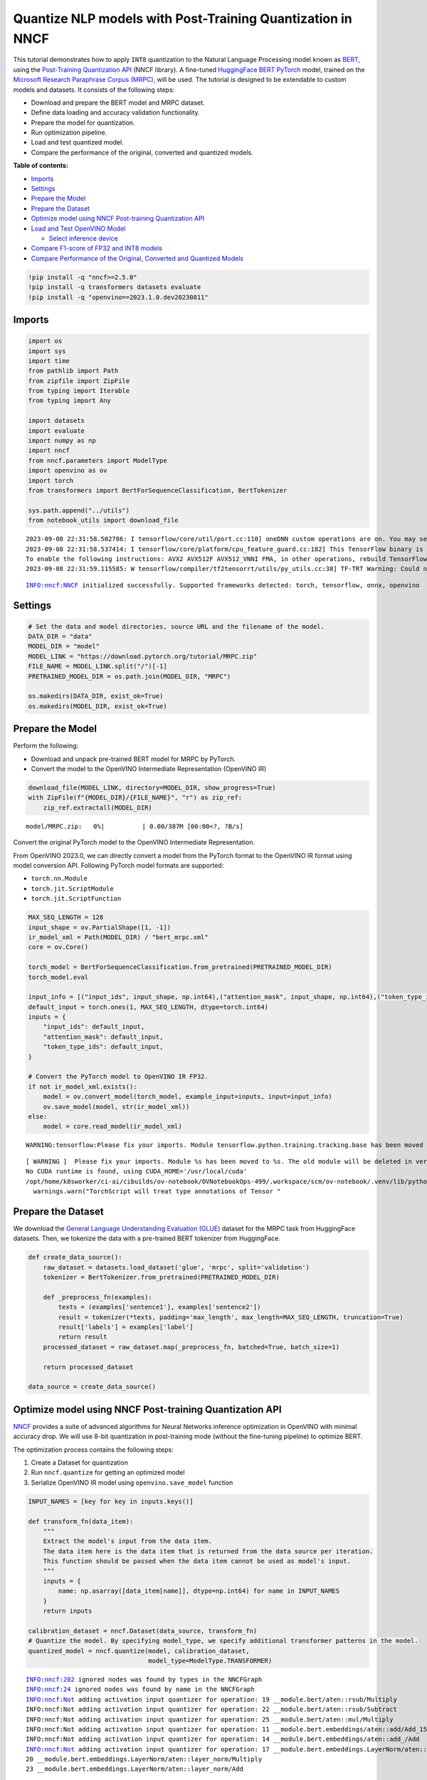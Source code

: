 Quantize NLP models with Post-Training Quantization ​in NNCF
============================================================

This tutorial demonstrates how to apply ``INT8`` quantization to the
Natural Language Processing model known as
`BERT <https://en.wikipedia.org/wiki/BERT_(language_model)>`__, using
the `Post-Training Quantization
API <https://docs.openvino.ai/nightly/basic_quantization_flow.html>`__
(NNCF library). A fine-tuned `HuggingFace
BERT <https://huggingface.co/transformers/model_doc/bert.html>`__
`PyTorch <https://pytorch.org/>`__ model, trained on the `Microsoft
Research Paraphrase Corpus
(MRPC) <https://www.microsoft.com/en-us/download/details.aspx?id=52398>`__,
will be used. The tutorial is designed to be extendable to custom models
and datasets. It consists of the following steps:

- Download and prepare the BERT model and MRPC dataset.
- Define data loading and accuracy validation functionality.
- Prepare the model for quantization.
- Run optimization pipeline.
- Load and test quantized model.
- Compare the performance of the original, converted and quantized models.

**Table of contents:**

- `Imports <#imports>`__
- `Settings <#settings>`__
- `Prepare the Model <#prepare-the-model>`__
- `Prepare the Dataset <#prepare-the-dataset>`__
- `Optimize model using NNCF Post-training Quantization API <#optimize-model-using-nncf-post-training-quantization-api>`__
- `Load and Test OpenVINO Model <#load-and-test-openvino-model>`__

  - `Select inference device <#select-inference-device>`__

- `Compare F1-score of FP32 and INT8 models <#compare-f1-score-of-fp32-and-int8-models>`__
- `Compare Performance of the Original, Converted and Quantized Models <#compare-performance-of-the-original-converted-and-quantized-models>`__

.. code:: ipython3

    !pip install -q "nncf>=2.5.0" 
    !pip install -q transformers datasets evaluate
    !pip install -q "openvino==2023.1.0.dev20230811"

Imports
###############################################################################################################################

.. code:: ipython3

    import os
    import sys
    import time
    from pathlib import Path
    from zipfile import ZipFile
    from typing import Iterable
    from typing import Any
    
    import datasets
    import evaluate
    import numpy as np
    import nncf
    from nncf.parameters import ModelType
    import openvino as ov
    import torch
    from transformers import BertForSequenceClassification, BertTokenizer
    
    sys.path.append("../utils")
    from notebook_utils import download_file


.. parsed-literal::

    2023-09-08 22:31:58.502786: I tensorflow/core/util/port.cc:110] oneDNN custom operations are on. You may see slightly different numerical results due to floating-point round-off errors from different computation orders. To turn them off, set the environment variable `TF_ENABLE_ONEDNN_OPTS=0`.
    2023-09-08 22:31:58.537414: I tensorflow/core/platform/cpu_feature_guard.cc:182] This TensorFlow binary is optimized to use available CPU instructions in performance-critical operations.
    To enable the following instructions: AVX2 AVX512F AVX512_VNNI FMA, in other operations, rebuild TensorFlow with the appropriate compiler flags.
    2023-09-08 22:31:59.115585: W tensorflow/compiler/tf2tensorrt/utils/py_utils.cc:38] TF-TRT Warning: Could not find TensorRT


.. parsed-literal::

    INFO:nncf:NNCF initialized successfully. Supported frameworks detected: torch, tensorflow, onnx, openvino


Settings
###############################################################################################################################

.. code:: ipython3

    # Set the data and model directories, source URL and the filename of the model.
    DATA_DIR = "data"
    MODEL_DIR = "model"
    MODEL_LINK = "https://download.pytorch.org/tutorial/MRPC.zip"
    FILE_NAME = MODEL_LINK.split("/")[-1]
    PRETRAINED_MODEL_DIR = os.path.join(MODEL_DIR, "MRPC")
    
    os.makedirs(DATA_DIR, exist_ok=True)
    os.makedirs(MODEL_DIR, exist_ok=True)

Prepare the Model
###############################################################################################################################

Perform the following:

-  Download and unpack pre-trained BERT model for MRPC by PyTorch.
-  Convert the model to the OpenVINO Intermediate Representation
   (OpenVINO IR)

.. code:: ipython3

    download_file(MODEL_LINK, directory=MODEL_DIR, show_progress=True)
    with ZipFile(f"{MODEL_DIR}/{FILE_NAME}", "r") as zip_ref:
        zip_ref.extractall(MODEL_DIR)



.. parsed-literal::

    model/MRPC.zip:   0%|          | 0.00/387M [00:00<?, ?B/s]


Convert the original PyTorch model to the OpenVINO Intermediate
Representation.

From OpenVINO 2023.0, we can directly convert a model from the PyTorch
format to the OpenVINO IR format using model conversion API. Following
PyTorch model formats are supported:

-  ``torch.nn.Module``
-  ``torch.jit.ScriptModule``
-  ``torch.jit.ScriptFunction``

.. code:: ipython3

    MAX_SEQ_LENGTH = 128
    input_shape = ov.PartialShape([1, -1])
    ir_model_xml = Path(MODEL_DIR) / "bert_mrpc.xml"
    core = ov.Core()
    
    torch_model = BertForSequenceClassification.from_pretrained(PRETRAINED_MODEL_DIR)
    torch_model.eval
    
    input_info = [("input_ids", input_shape, np.int64),("attention_mask", input_shape, np.int64),("token_type_ids", input_shape, np.int64)]
    default_input = torch.ones(1, MAX_SEQ_LENGTH, dtype=torch.int64)
    inputs = {
        "input_ids": default_input,
        "attention_mask": default_input,
        "token_type_ids": default_input,
    }
    
    # Convert the PyTorch model to OpenVINO IR FP32.
    if not ir_model_xml.exists():
        model = ov.convert_model(torch_model, example_input=inputs, input=input_info)
        ov.save_model(model, str(ir_model_xml))
    else:
        model = core.read_model(ir_model_xml)


.. parsed-literal::

    WARNING:tensorflow:Please fix your imports. Module tensorflow.python.training.tracking.base has been moved to tensorflow.python.trackable.base. The old module will be deleted in version 2.11.


.. parsed-literal::

    [ WARNING ]  Please fix your imports. Module %s has been moved to %s. The old module will be deleted in version %s.
    No CUDA runtime is found, using CUDA_HOME='/usr/local/cuda'
    /opt/home/k8sworker/ci-ai/cibuilds/ov-notebook/OVNotebookOps-499/.workspace/scm/ov-notebook/.venv/lib/python3.8/site-packages/torch/jit/annotations.py:309: UserWarning: TorchScript will treat type annotations of Tensor dtype-specific subtypes as if they are normal Tensors. dtype constraints are not enforced in compilation either.
      warnings.warn("TorchScript will treat type annotations of Tensor "


Prepare the Dataset
###############################################################################################################################

We download the `General Language Understanding Evaluation
(GLUE) <https://gluebenchmark.com/>`__ dataset for the MRPC task from
HuggingFace datasets. Then, we tokenize the data with a pre-trained BERT
tokenizer from HuggingFace.

.. code:: ipython3

    def create_data_source():
        raw_dataset = datasets.load_dataset('glue', 'mrpc', split='validation')
        tokenizer = BertTokenizer.from_pretrained(PRETRAINED_MODEL_DIR)
    
        def _preprocess_fn(examples):
            texts = (examples['sentence1'], examples['sentence2'])
            result = tokenizer(*texts, padding='max_length', max_length=MAX_SEQ_LENGTH, truncation=True)
            result['labels'] = examples['label']
            return result
        processed_dataset = raw_dataset.map(_preprocess_fn, batched=True, batch_size=1)
    
        return processed_dataset
    
    data_source = create_data_source()

Optimize model using NNCF Post-training Quantization API
###############################################################################################################################

`NNCF <https://github.com/openvinotoolkit/nncf>`__ provides a suite of
advanced algorithms for Neural Networks inference optimization in
OpenVINO with minimal accuracy drop. We will use 8-bit quantization in
post-training mode (without the fine-tuning pipeline) to optimize BERT.

The optimization process contains the following steps:

1. Create a Dataset for quantization
2. Run ``nncf.quantize`` for getting an optimized model
3. Serialize OpenVINO IR model using ``openvino.save_model`` function

.. code:: ipython3

    INPUT_NAMES = [key for key in inputs.keys()]
    
    def transform_fn(data_item):
        """
        Extract the model's input from the data item.
        The data item here is the data item that is returned from the data source per iteration.
        This function should be passed when the data item cannot be used as model's input.
        """
        inputs = {
            name: np.asarray([data_item[name]], dtype=np.int64) for name in INPUT_NAMES
        }
        return inputs
    
    calibration_dataset = nncf.Dataset(data_source, transform_fn)
    # Quantize the model. By specifying model_type, we specify additional transformer patterns in the model.
    quantized_model = nncf.quantize(model, calibration_dataset,
                                    model_type=ModelType.TRANSFORMER)


.. parsed-literal::

    INFO:nncf:202 ignored nodes was found by types in the NNCFGraph
    INFO:nncf:24 ignored nodes was found by name in the NNCFGraph
    INFO:nncf:Not adding activation input quantizer for operation: 19 __module.bert/aten::rsub/Multiply
    INFO:nncf:Not adding activation input quantizer for operation: 22 __module.bert/aten::rsub/Subtract
    INFO:nncf:Not adding activation input quantizer for operation: 25 __module.bert/aten::mul/Multiply
    INFO:nncf:Not adding activation input quantizer for operation: 11 __module.bert.embeddings/aten::add/Add_15
    INFO:nncf:Not adding activation input quantizer for operation: 14 __module.bert.embeddings/aten::add_/Add
    INFO:nncf:Not adding activation input quantizer for operation: 17 __module.bert.embeddings.LayerNorm/aten::layer_norm/MVN
    20 __module.bert.embeddings.LayerNorm/aten::layer_norm/Multiply
    23 __module.bert.embeddings.LayerNorm/aten::layer_norm/Add
    
    INFO:nncf:Not adding activation input quantizer for operation: 30 __module.bert.encoder.layer.0.attention.self/aten::add/Add
    INFO:nncf:Not adding activation input quantizer for operation: 46 __module.bert.encoder.layer.0.attention.self/aten::softmax/Softmax
    INFO:nncf:Not adding activation input quantizer for operation: 65 __module.bert.encoder.layer.0.attention.self/aten::matmul/MatMul_54
    INFO:nncf:Not adding activation input quantizer for operation: 26 __module.bert.encoder.layer.0.attention.output/aten::add/Add
    INFO:nncf:Not adding activation input quantizer for operation: 42 __module.bert.encoder.layer.0.attention.output.LayerNorm/aten::layer_norm/MVN
    58 __module.bert.encoder.layer.0.attention.output.LayerNorm/aten::layer_norm/Multiply
    77 __module.bert.encoder.layer.0.attention.output.LayerNorm/aten::layer_norm/Add
    
    INFO:nncf:Not adding activation input quantizer for operation: 97 __module.bert.encoder.layer.0.output/aten::add/Add
    INFO:nncf:Not adding activation input quantizer for operation: 127 __module.bert.encoder.layer.0.output.LayerNorm/aten::layer_norm/MVN
    154 __module.bert.encoder.layer.0.output.LayerNorm/aten::layer_norm/Multiply
    180 __module.bert.encoder.layer.0.output.LayerNorm/aten::layer_norm/Add
    
    INFO:nncf:Not adding activation input quantizer for operation: 31 __module.bert.encoder.layer.1.attention.self/aten::add/Add
    INFO:nncf:Not adding activation input quantizer for operation: 47 __module.bert.encoder.layer.1.attention.self/aten::softmax/Softmax
    INFO:nncf:Not adding activation input quantizer for operation: 66 __module.bert.encoder.layer.1.attention.self/aten::matmul/MatMul_107
    INFO:nncf:Not adding activation input quantizer for operation: 181 __module.bert.encoder.layer.1.attention.output/aten::add/Add
    INFO:nncf:Not adding activation input quantizer for operation: 196 __module.bert.encoder.layer.1.attention.output.LayerNorm/aten::layer_norm/MVN
    210 __module.bert.encoder.layer.1.attention.output.LayerNorm/aten::layer_norm/Multiply
    227 __module.bert.encoder.layer.1.attention.output.LayerNorm/aten::layer_norm/Add
    
    INFO:nncf:Not adding activation input quantizer for operation: 245 __module.bert.encoder.layer.1.output/aten::add/Add
    INFO:nncf:Not adding activation input quantizer for operation: 271 __module.bert.encoder.layer.1.output.LayerNorm/aten::layer_norm/MVN
    294 __module.bert.encoder.layer.1.output.LayerNorm/aten::layer_norm/Multiply
    316 __module.bert.encoder.layer.1.output.LayerNorm/aten::layer_norm/Add
    
    INFO:nncf:Not adding activation input quantizer for operation: 34 __module.bert.encoder.layer.2.attention.self/aten::add/Add
    INFO:nncf:Not adding activation input quantizer for operation: 50 __module.bert.encoder.layer.2.attention.self/aten::softmax/Softmax
    INFO:nncf:Not adding activation input quantizer for operation: 69 __module.bert.encoder.layer.2.attention.self/aten::matmul/MatMul_160
    INFO:nncf:Not adding activation input quantizer for operation: 184 __module.bert.encoder.layer.2.attention.output/aten::add/Add
    INFO:nncf:Not adding activation input quantizer for operation: 199 __module.bert.encoder.layer.2.attention.output.LayerNorm/aten::layer_norm/MVN
    213 __module.bert.encoder.layer.2.attention.output.LayerNorm/aten::layer_norm/Multiply
    230 __module.bert.encoder.layer.2.attention.output.LayerNorm/aten::layer_norm/Add
    
    INFO:nncf:Not adding activation input quantizer for operation: 251 __module.bert.encoder.layer.2.output/aten::add/Add
    INFO:nncf:Not adding activation input quantizer for operation: 277 __module.bert.encoder.layer.2.output.LayerNorm/aten::layer_norm/MVN
    300 __module.bert.encoder.layer.2.output.LayerNorm/aten::layer_norm/Multiply
    322 __module.bert.encoder.layer.2.output.LayerNorm/aten::layer_norm/Add
    
    INFO:nncf:Not adding activation input quantizer for operation: 35 __module.bert.encoder.layer.3.attention.self/aten::add/Add
    INFO:nncf:Not adding activation input quantizer for operation: 51 __module.bert.encoder.layer.3.attention.self/aten::softmax/Softmax
    INFO:nncf:Not adding activation input quantizer for operation: 70 __module.bert.encoder.layer.3.attention.self/aten::matmul/MatMul_213
    INFO:nncf:Not adding activation input quantizer for operation: 185 __module.bert.encoder.layer.3.attention.output/aten::add/Add
    INFO:nncf:Not adding activation input quantizer for operation: 200 __module.bert.encoder.layer.3.attention.output.LayerNorm/aten::layer_norm/MVN
    214 __module.bert.encoder.layer.3.attention.output.LayerNorm/aten::layer_norm/Multiply
    231 __module.bert.encoder.layer.3.attention.output.LayerNorm/aten::layer_norm/Add
    
    INFO:nncf:Not adding activation input quantizer for operation: 253 __module.bert.encoder.layer.3.output/aten::add/Add
    INFO:nncf:Not adding activation input quantizer for operation: 279 __module.bert.encoder.layer.3.output.LayerNorm/aten::layer_norm/MVN
    302 __module.bert.encoder.layer.3.output.LayerNorm/aten::layer_norm/Multiply
    324 __module.bert.encoder.layer.3.output.LayerNorm/aten::layer_norm/Add
    
    INFO:nncf:Not adding activation input quantizer for operation: 36 __module.bert.encoder.layer.4.attention.self/aten::add/Add
    INFO:nncf:Not adding activation input quantizer for operation: 52 __module.bert.encoder.layer.4.attention.self/aten::softmax/Softmax
    INFO:nncf:Not adding activation input quantizer for operation: 71 __module.bert.encoder.layer.4.attention.self/aten::matmul/MatMul_266
    INFO:nncf:Not adding activation input quantizer for operation: 186 __module.bert.encoder.layer.4.attention.output/aten::add/Add
    INFO:nncf:Not adding activation input quantizer for operation: 201 __module.bert.encoder.layer.4.attention.output.LayerNorm/aten::layer_norm/MVN
    215 __module.bert.encoder.layer.4.attention.output.LayerNorm/aten::layer_norm/Multiply
    232 __module.bert.encoder.layer.4.attention.output.LayerNorm/aten::layer_norm/Add
    
    INFO:nncf:Not adding activation input quantizer for operation: 255 __module.bert.encoder.layer.4.output/aten::add/Add
    INFO:nncf:Not adding activation input quantizer for operation: 281 __module.bert.encoder.layer.4.output.LayerNorm/aten::layer_norm/MVN
    304 __module.bert.encoder.layer.4.output.LayerNorm/aten::layer_norm/Multiply
    326 __module.bert.encoder.layer.4.output.LayerNorm/aten::layer_norm/Add
    
    INFO:nncf:Not adding activation input quantizer for operation: 37 __module.bert.encoder.layer.5.attention.self/aten::add/Add
    INFO:nncf:Not adding activation input quantizer for operation: 53 __module.bert.encoder.layer.5.attention.self/aten::softmax/Softmax
    INFO:nncf:Not adding activation input quantizer for operation: 72 __module.bert.encoder.layer.5.attention.self/aten::matmul/MatMul_319
    INFO:nncf:Not adding activation input quantizer for operation: 187 __module.bert.encoder.layer.5.attention.output/aten::add/Add
    INFO:nncf:Not adding activation input quantizer for operation: 202 __module.bert.encoder.layer.5.attention.output.LayerNorm/aten::layer_norm/MVN
    216 __module.bert.encoder.layer.5.attention.output.LayerNorm/aten::layer_norm/Multiply
    233 __module.bert.encoder.layer.5.attention.output.LayerNorm/aten::layer_norm/Add
    
    INFO:nncf:Not adding activation input quantizer for operation: 257 __module.bert.encoder.layer.5.output/aten::add/Add
    INFO:nncf:Not adding activation input quantizer for operation: 283 __module.bert.encoder.layer.5.output.LayerNorm/aten::layer_norm/MVN
    306 __module.bert.encoder.layer.5.output.LayerNorm/aten::layer_norm/Multiply
    328 __module.bert.encoder.layer.5.output.LayerNorm/aten::layer_norm/Add
    
    INFO:nncf:Not adding activation input quantizer for operation: 38 __module.bert.encoder.layer.6.attention.self/aten::add/Add
    INFO:nncf:Not adding activation input quantizer for operation: 54 __module.bert.encoder.layer.6.attention.self/aten::softmax/Softmax
    INFO:nncf:Not adding activation input quantizer for operation: 73 __module.bert.encoder.layer.6.attention.self/aten::matmul/MatMul_372
    INFO:nncf:Not adding activation input quantizer for operation: 188 __module.bert.encoder.layer.6.attention.output/aten::add/Add
    INFO:nncf:Not adding activation input quantizer for operation: 203 __module.bert.encoder.layer.6.attention.output.LayerNorm/aten::layer_norm/MVN
    217 __module.bert.encoder.layer.6.attention.output.LayerNorm/aten::layer_norm/Multiply
    234 __module.bert.encoder.layer.6.attention.output.LayerNorm/aten::layer_norm/Add
    
    INFO:nncf:Not adding activation input quantizer for operation: 259 __module.bert.encoder.layer.6.output/aten::add/Add
    INFO:nncf:Not adding activation input quantizer for operation: 285 __module.bert.encoder.layer.6.output.LayerNorm/aten::layer_norm/MVN
    308 __module.bert.encoder.layer.6.output.LayerNorm/aten::layer_norm/Multiply
    330 __module.bert.encoder.layer.6.output.LayerNorm/aten::layer_norm/Add
    
    INFO:nncf:Not adding activation input quantizer for operation: 39 __module.bert.encoder.layer.7.attention.self/aten::add/Add
    INFO:nncf:Not adding activation input quantizer for operation: 55 __module.bert.encoder.layer.7.attention.self/aten::softmax/Softmax
    INFO:nncf:Not adding activation input quantizer for operation: 74 __module.bert.encoder.layer.7.attention.self/aten::matmul/MatMul_425
    INFO:nncf:Not adding activation input quantizer for operation: 189 __module.bert.encoder.layer.7.attention.output/aten::add/Add
    INFO:nncf:Not adding activation input quantizer for operation: 204 __module.bert.encoder.layer.7.attention.output.LayerNorm/aten::layer_norm/MVN
    218 __module.bert.encoder.layer.7.attention.output.LayerNorm/aten::layer_norm/Multiply
    235 __module.bert.encoder.layer.7.attention.output.LayerNorm/aten::layer_norm/Add
    
    INFO:nncf:Not adding activation input quantizer for operation: 261 __module.bert.encoder.layer.7.output/aten::add/Add
    INFO:nncf:Not adding activation input quantizer for operation: 287 __module.bert.encoder.layer.7.output.LayerNorm/aten::layer_norm/MVN
    310 __module.bert.encoder.layer.7.output.LayerNorm/aten::layer_norm/Multiply
    332 __module.bert.encoder.layer.7.output.LayerNorm/aten::layer_norm/Add
    
    INFO:nncf:Not adding activation input quantizer for operation: 40 __module.bert.encoder.layer.8.attention.self/aten::add/Add
    INFO:nncf:Not adding activation input quantizer for operation: 56 __module.bert.encoder.layer.8.attention.self/aten::softmax/Softmax
    INFO:nncf:Not adding activation input quantizer for operation: 75 __module.bert.encoder.layer.8.attention.self/aten::matmul/MatMul_478
    INFO:nncf:Not adding activation input quantizer for operation: 190 __module.bert.encoder.layer.8.attention.output/aten::add/Add
    INFO:nncf:Not adding activation input quantizer for operation: 205 __module.bert.encoder.layer.8.attention.output.LayerNorm/aten::layer_norm/MVN
    219 __module.bert.encoder.layer.8.attention.output.LayerNorm/aten::layer_norm/Multiply
    236 __module.bert.encoder.layer.8.attention.output.LayerNorm/aten::layer_norm/Add
    
    INFO:nncf:Not adding activation input quantizer for operation: 263 __module.bert.encoder.layer.8.output/aten::add/Add
    INFO:nncf:Not adding activation input quantizer for operation: 289 __module.bert.encoder.layer.8.output.LayerNorm/aten::layer_norm/MVN
    312 __module.bert.encoder.layer.8.output.LayerNorm/aten::layer_norm/Multiply
    334 __module.bert.encoder.layer.8.output.LayerNorm/aten::layer_norm/Add
    
    INFO:nncf:Not adding activation input quantizer for operation: 41 __module.bert.encoder.layer.9.attention.self/aten::add/Add
    INFO:nncf:Not adding activation input quantizer for operation: 57 __module.bert.encoder.layer.9.attention.self/aten::softmax/Softmax
    INFO:nncf:Not adding activation input quantizer for operation: 76 __module.bert.encoder.layer.9.attention.self/aten::matmul/MatMul_531
    INFO:nncf:Not adding activation input quantizer for operation: 191 __module.bert.encoder.layer.9.attention.output/aten::add/Add
    INFO:nncf:Not adding activation input quantizer for operation: 206 __module.bert.encoder.layer.9.attention.output.LayerNorm/aten::layer_norm/MVN
    220 __module.bert.encoder.layer.9.attention.output.LayerNorm/aten::layer_norm/Multiply
    237 __module.bert.encoder.layer.9.attention.output.LayerNorm/aten::layer_norm/Add
    
    INFO:nncf:Not adding activation input quantizer for operation: 265 __module.bert.encoder.layer.9.output/aten::add/Add
    INFO:nncf:Not adding activation input quantizer for operation: 291 __module.bert.encoder.layer.9.output.LayerNorm/aten::layer_norm/MVN
    314 __module.bert.encoder.layer.9.output.LayerNorm/aten::layer_norm/Multiply
    336 __module.bert.encoder.layer.9.output.LayerNorm/aten::layer_norm/Add
    
    INFO:nncf:Not adding activation input quantizer for operation: 32 __module.bert.encoder.layer.10.attention.self/aten::add/Add
    INFO:nncf:Not adding activation input quantizer for operation: 48 __module.bert.encoder.layer.10.attention.self/aten::softmax/Softmax
    INFO:nncf:Not adding activation input quantizer for operation: 67 __module.bert.encoder.layer.10.attention.self/aten::matmul/MatMul_584
    INFO:nncf:Not adding activation input quantizer for operation: 182 __module.bert.encoder.layer.10.attention.output/aten::add/Add
    INFO:nncf:Not adding activation input quantizer for operation: 197 __module.bert.encoder.layer.10.attention.output.LayerNorm/aten::layer_norm/MVN
    211 __module.bert.encoder.layer.10.attention.output.LayerNorm/aten::layer_norm/Multiply
    228 __module.bert.encoder.layer.10.attention.output.LayerNorm/aten::layer_norm/Add
    
    INFO:nncf:Not adding activation input quantizer for operation: 247 __module.bert.encoder.layer.10.output/aten::add/Add
    INFO:nncf:Not adding activation input quantizer for operation: 273 __module.bert.encoder.layer.10.output.LayerNorm/aten::layer_norm/MVN
    296 __module.bert.encoder.layer.10.output.LayerNorm/aten::layer_norm/Multiply
    318 __module.bert.encoder.layer.10.output.LayerNorm/aten::layer_norm/Add
    
    INFO:nncf:Not adding activation input quantizer for operation: 33 __module.bert.encoder.layer.11.attention.self/aten::add/Add
    INFO:nncf:Not adding activation input quantizer for operation: 49 __module.bert.encoder.layer.11.attention.self/aten::softmax/Softmax
    INFO:nncf:Not adding activation input quantizer for operation: 68 __module.bert.encoder.layer.11.attention.self/aten::matmul/MatMul_637
    INFO:nncf:Not adding activation input quantizer for operation: 183 __module.bert.encoder.layer.11.attention.output/aten::add/Add
    INFO:nncf:Not adding activation input quantizer for operation: 198 __module.bert.encoder.layer.11.attention.output.LayerNorm/aten::layer_norm/MVN
    212 __module.bert.encoder.layer.11.attention.output.LayerNorm/aten::layer_norm/Multiply
    229 __module.bert.encoder.layer.11.attention.output.LayerNorm/aten::layer_norm/Add
    
    INFO:nncf:Not adding activation input quantizer for operation: 249 __module.bert.encoder.layer.11.output/aten::add/Add
    INFO:nncf:Not adding activation input quantizer for operation: 275 __module.bert.encoder.layer.11.output.LayerNorm/aten::layer_norm/MVN
    298 __module.bert.encoder.layer.11.output.LayerNorm/aten::layer_norm/Multiply
    320 __module.bert.encoder.layer.11.output.LayerNorm/aten::layer_norm/Add
    


.. parsed-literal::

    Statistics collection: 100%|██████████| 300/300 [00:25<00:00, 11.87it/s]
    Biases correction: 100%|██████████| 74/74 [00:25<00:00,  2.92it/s]


.. code:: ipython3

    compressed_model_xml = Path(MODEL_DIR) / "quantized_bert_mrpc.xml"
    ov.save_model(quantized_model, compressed_model_xml)

Load and Test OpenVINO Model
###############################################################################################################################

To load and test converted model, perform the following:

-  Load the model and compile it for selected device.
-  Prepare the input.
-  Run the inference.
-  Get the answer from the model output.

Select inference device
+++++++++++++++++++++++++++++++++++++++++++++++++++++++++++++++++++++++++++++++++++++++++++++++++++++++++++++++++++++++++++++++

Select device from dropdown list for running inference using OpenVINO:

.. code:: ipython3

    import ipywidgets as widgets
    
    device = widgets.Dropdown(
        options=core.available_devices + ["AUTO"],
        value='AUTO',
        description='Device:',
        disabled=False,
    )
    
    device




.. parsed-literal::

    Dropdown(description='Device:', index=1, options=('CPU', 'AUTO'), value='AUTO')



.. code:: ipython3

    # Compile the model for a specific device.
    compiled_quantized_model = core.compile_model(model=quantized_model, device_name=device.value)
    output_layer = compiled_quantized_model.outputs[0]

The Data Source returns a pair of sentences (indicated by
``sample_idx``) and the inference compares these sentences and outputs
whether their meaning is the same. You can test other sentences by
changing ``sample_idx`` to another value (from 0 to 407).

.. code:: ipython3

    sample_idx = 5
    sample = data_source[sample_idx]
    inputs = {k: torch.unsqueeze(torch.tensor(sample[k]), 0) for k in ['input_ids', 'token_type_ids', 'attention_mask']}
    
    result = compiled_quantized_model(inputs)[output_layer]
    result = np.argmax(result)
    
    print(f"Text 1: {sample['sentence1']}")
    print(f"Text 2: {sample['sentence2']}")
    print(f"The same meaning: {'yes' if result == 1 else 'no'}")


.. parsed-literal::

    Text 1: Wal-Mart said it would check all of its million-plus domestic workers to ensure they were legally employed .
    Text 2: It has also said it would review all of its domestic employees more than 1 million to ensure they have legal status .
    The same meaning: yes


Compare F1-score of FP32 and INT8 models
###############################################################################################################################

.. code:: ipython3

    def validate(model: ov.Model, dataset: Iterable[Any]) -> float:
        """
        Evaluate the model on GLUE dataset. 
        Returns F1 score metric.
        """
        compiled_model = core.compile_model(model, device_name=device.value)
        output_layer = compiled_model.output(0)
    
        metric = evaluate.load('glue', 'mrpc')
        for batch in dataset:
            inputs = [
                np.expand_dims(np.asarray(batch[key], dtype=np.int64), 0) for key in INPUT_NAMES
            ]
            outputs = compiled_model(inputs)[output_layer]
            predictions = outputs[0].argmax(axis=-1)
            metric.add_batch(predictions=[predictions], references=[batch['labels']])
        metrics = metric.compute()
        f1_score = metrics['f1']
    
        return f1_score
    
    
    print('Checking the accuracy of the original model:')
    metric = validate(model, data_source)
    print(f'F1 score: {metric:.4f}')
    
    print('Checking the accuracy of the quantized model:')
    metric = validate(quantized_model, data_source)
    print(f'F1 score: {metric:.4f}')


.. parsed-literal::

    Checking the accuracy of the original model:
    F1 score: 0.9019
    Checking the accuracy of the quantized model:
    F1 score: 0.8983


Compare Performance of the Original, Converted and Quantized Models
###############################################################################################################################

Compare the original PyTorch model with OpenVINO converted and quantized
models (``FP32``, ``INT8``) to see the difference in performance. It is
expressed in Sentences Per Second (SPS) measure, which is the same as
Frames Per Second (FPS) for images.

.. code:: ipython3

    # Compile the model for a specific device.
    compiled_model = core.compile_model(model=model, device_name=device.value)

.. code:: ipython3

    num_samples = 50
    sample = data_source[0]
    inputs = {k: torch.unsqueeze(torch.tensor(sample[k]), 0) for k in ['input_ids', 'token_type_ids', 'attention_mask']}
    
    with torch.no_grad():
        start = time.perf_counter()
        for _ in range(num_samples):
            torch_model(torch.vstack(list(inputs.values())))
        end = time.perf_counter()
        time_torch = end - start
    print(
        f"PyTorch model on CPU: {time_torch / num_samples:.3f} seconds per sentence, "
        f"SPS: {num_samples / time_torch:.2f}"
    )
    
    start = time.perf_counter()
    for _ in range(num_samples):
        compiled_model(inputs)
    end = time.perf_counter()
    time_ir = end - start
    print(
        f"IR FP32 model in OpenVINO Runtime/{device.value}: {time_ir / num_samples:.3f} "
        f"seconds per sentence, SPS: {num_samples / time_ir:.2f}"
    )
    
    start = time.perf_counter()
    for _ in range(num_samples):
        compiled_quantized_model(inputs)
    end = time.perf_counter()
    time_ir = end - start
    print(
        f"OpenVINO IR INT8 model in OpenVINO Runtime/{device.value}: {time_ir / num_samples:.3f} "
        f"seconds per sentence, SPS: {num_samples / time_ir:.2f}"
    )


.. parsed-literal::

    We strongly recommend passing in an `attention_mask` since your input_ids may be padded. See https://huggingface.co/docs/transformers/troubleshooting#incorrect-output-when-padding-tokens-arent-masked.


.. parsed-literal::

    PyTorch model on CPU: 0.073 seconds per sentence, SPS: 13.77
    IR FP32 model in OpenVINO Runtime/AUTO: 0.021 seconds per sentence, SPS: 46.77
    OpenVINO IR INT8 model in OpenVINO Runtime/AUTO: 0.010 seconds per sentence, SPS: 98.85


Finally, measure the inference performance of OpenVINO ``FP32`` and
``INT8`` models. For this purpose, use `Benchmark
Tool <https://docs.openvino.ai/2023.0/openvino_inference_engine_tools_benchmark_tool_README.html>`__
in OpenVINO.

.. note::

   The ``benchmark_app`` tool is able to measure the
   performance of the OpenVINO Intermediate Representation (OpenVINO IR)
   models only. For more accurate performance, run ``benchmark_app`` in
   a terminal/command prompt after closing other applications. Run
   ``benchmark_app -m model.xml -d CPU`` to benchmark async inference on
   CPU for one minute. Change ``CPU`` to ``GPU`` to benchmark on GPU.
   Run ``benchmark_app --help`` to see an overview of all command-line
   options.

.. code:: ipython3

    # Inference FP32 model (OpenVINO IR)
    !benchmark_app -m $ir_model_xml -shape [1,128],[1,128],[1,128] -d device.value -api sync


.. parsed-literal::

    [Step 1/11] Parsing and validating input arguments
    [ INFO ] Parsing input parameters
    [Step 2/11] Loading OpenVINO Runtime
    [ WARNING ] Default duration 120 seconds is used for unknown device device.value
    [ INFO ] OpenVINO:
    [ INFO ] Build ................................. 2023.1.0-12050-e33de350633
    [ INFO ] 
    [ INFO ] Device info:
    [ ERROR ] Exception from src/inference/src/core.cpp:84:
    Exception from src/inference/src/dev/core_impl.cpp:565:
    Device with "device" name is not registered in the OpenVINO Runtime
    
    Traceback (most recent call last):
      File "/opt/home/k8sworker/ci-ai/cibuilds/ov-notebook/OVNotebookOps-499/.workspace/scm/ov-notebook/.venv/lib/python3.8/site-packages/openvino/tools/benchmark/main.py", line 102, in main
        benchmark.print_version_info()
      File "/opt/home/k8sworker/ci-ai/cibuilds/ov-notebook/OVNotebookOps-499/.workspace/scm/ov-notebook/.venv/lib/python3.8/site-packages/openvino/tools/benchmark/benchmark.py", line 48, in print_version_info
        for device, version in self.core.get_versions(self.device).items():
    RuntimeError: Exception from src/inference/src/core.cpp:84:
    Exception from src/inference/src/dev/core_impl.cpp:565:
    Device with "device" name is not registered in the OpenVINO Runtime
    
    


.. code:: ipython3

    # Inference INT8 model (OpenVINO IR)
    ! benchmark_app -m $compressed_model_xml -shape [1,128],[1,128],[1,128] -d device.value -api sync


.. parsed-literal::

    [Step 1/11] Parsing and validating input arguments
    [ INFO ] Parsing input parameters
    [Step 2/11] Loading OpenVINO Runtime
    [ WARNING ] Default duration 120 seconds is used for unknown device device.value
    [ INFO ] OpenVINO:
    [ INFO ] Build ................................. 2023.1.0-12050-e33de350633
    [ INFO ] 
    [ INFO ] Device info:
    [ ERROR ] Exception from src/inference/src/core.cpp:84:
    Exception from src/inference/src/dev/core_impl.cpp:565:
    Device with "device" name is not registered in the OpenVINO Runtime
    
    Traceback (most recent call last):
      File "/opt/home/k8sworker/ci-ai/cibuilds/ov-notebook/OVNotebookOps-499/.workspace/scm/ov-notebook/.venv/lib/python3.8/site-packages/openvino/tools/benchmark/main.py", line 102, in main
        benchmark.print_version_info()
      File "/opt/home/k8sworker/ci-ai/cibuilds/ov-notebook/OVNotebookOps-499/.workspace/scm/ov-notebook/.venv/lib/python3.8/site-packages/openvino/tools/benchmark/benchmark.py", line 48, in print_version_info
        for device, version in self.core.get_versions(self.device).items():
    RuntimeError: Exception from src/inference/src/core.cpp:84:
    Exception from src/inference/src/dev/core_impl.cpp:565:
    Device with "device" name is not registered in the OpenVINO Runtime
    
    

